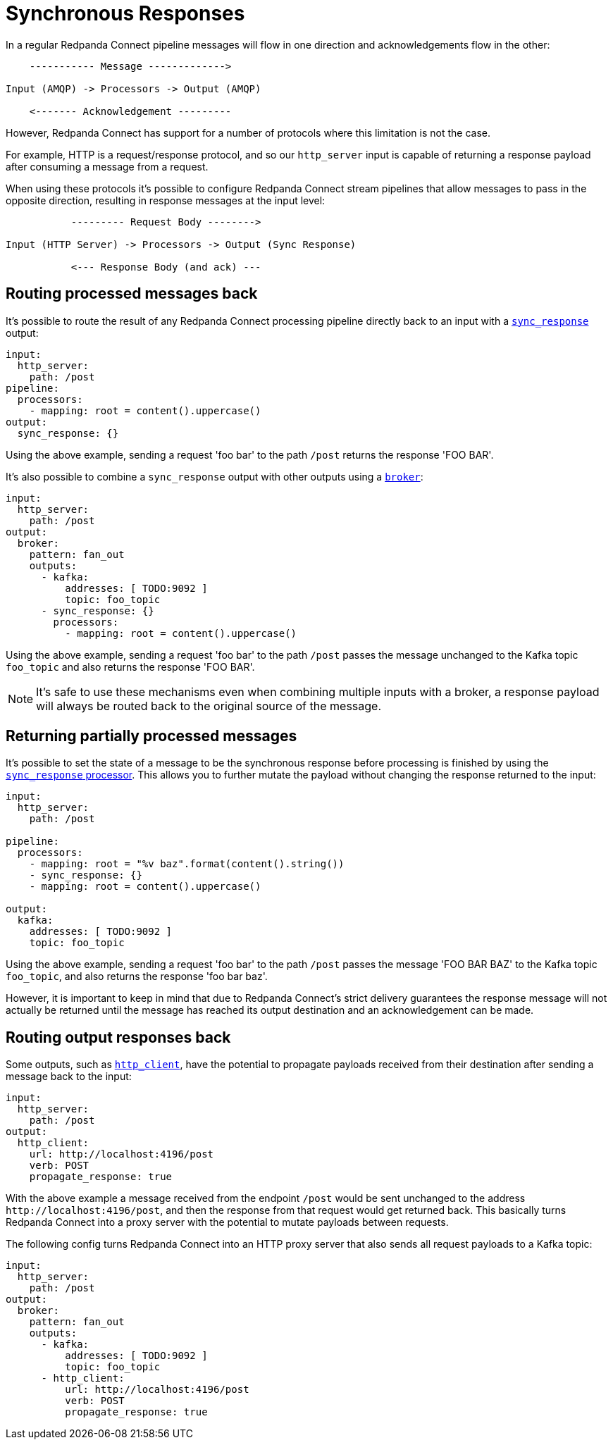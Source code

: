 = Synchronous Responses
// tag::single-source[]
:description: Understand synchronous response handling in Redpanda Connect, ensuring reliable and efficient data processing.

In a regular Redpanda Connect pipeline messages will flow in one direction and acknowledgements flow in the other:

[source,text]
----
    ----------- Message ------------->

Input (AMQP) -> Processors -> Output (AMQP)

    <------- Acknowledgement ---------
----

However, Redpanda Connect has support for a number of protocols where this limitation is not the case.

For example, HTTP is a request/response protocol, and so our `http_server` input is capable of returning a response payload after consuming a message from a request.

When using these protocols it's possible to configure Redpanda Connect stream pipelines that allow messages to pass in the opposite direction, resulting in response messages at the input level:

[source,text]
----
           --------- Request Body -------->

Input (HTTP Server) -> Processors -> Output (Sync Response)

           <--- Response Body (and ack) ---
----

== Routing processed messages back

It's possible to route the result of any Redpanda Connect processing pipeline directly back to an input with a xref:components:outputs/sync_response.adoc[`sync_response`] output:

[source,yaml]
----
input:
  http_server:
    path: /post
pipeline:
  processors:
    - mapping: root = content().uppercase()
output:
  sync_response: {}
----

Using the above example, sending a request 'foo bar' to the path `/post` returns the response 'FOO BAR'.

It's also possible to combine a `sync_response` output with other outputs using a xref:components:outputs/broker.adoc[`broker`]:

[source,yaml]
----
input:
  http_server:
    path: /post
output:
  broker:
    pattern: fan_out
    outputs:
      - kafka:
          addresses: [ TODO:9092 ]
          topic: foo_topic
      - sync_response: {}
        processors:
          - mapping: root = content().uppercase()
----

Using the above example, sending a request 'foo bar' to the path `/post` passes the message unchanged to the Kafka topic `foo_topic` and also returns the response 'FOO BAR'.

[NOTE]
====
It's safe to use these mechanisms even when combining multiple inputs with a broker, a response payload will always be routed back to the original source of the message.
====

== Returning partially processed messages

It's possible to set the state of a message to be the synchronous response before processing is finished by using the xref:components:processors/sync_response.adoc[`sync_response` processor]. This allows you to further mutate the payload without changing the response returned to the input:

[source,yaml]
----
input:
  http_server:
    path: /post

pipeline:
  processors:
    - mapping: root = "%v baz".format(content().string())
    - sync_response: {}
    - mapping: root = content().uppercase()

output:
  kafka:
    addresses: [ TODO:9092 ]
    topic: foo_topic
----

Using the above example, sending a request 'foo bar' to the path `/post` passes the message 'FOO BAR BAZ' to the Kafka topic `foo_topic`, and also returns the response 'foo bar baz'.

However, it is important to keep in mind that due to Redpanda Connect's strict delivery guarantees the response message will not actually be returned until the message has reached its output destination and an acknowledgement can be made.

== Routing output responses back

Some outputs, such as xref:components:outputs/http_client.adoc[`http_client`], have the potential to propagate payloads received from their destination after sending a message back to the input:

[source,yaml]
----
input:
  http_server:
    path: /post
output:
  http_client:
    url: http://localhost:4196/post
    verb: POST
    propagate_response: true
----

With the above example a message received from the endpoint `/post` would be sent unchanged to the address `+http://localhost:4196/post+`, and then the response from that request would get returned back. This basically turns Redpanda Connect into a proxy server with the potential to mutate payloads between requests.

The following config turns Redpanda Connect into an HTTP proxy server that also sends all request payloads to a Kafka topic:

[source,yaml]
----
input:
  http_server:
    path: /post
output:
  broker:
    pattern: fan_out
    outputs:
      - kafka:
          addresses: [ TODO:9092 ]
          topic: foo_topic
      - http_client:
          url: http://localhost:4196/post
          verb: POST
          propagate_response: true
----

// end::single-source[]